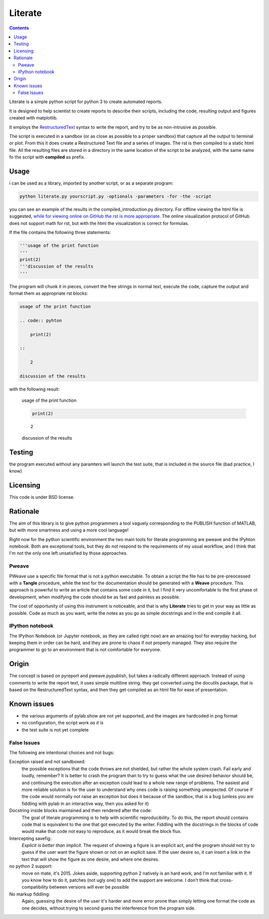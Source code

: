 =================
Literate
=================

.. contents:: :depth: 2

Literate is a simple python script for python 3 to create automated reports.

It is designed to help scientist to create reports to describe their scripts, including the code, resulting output and figures created with matplotlib.

It employs the `RestructuredText <http://docutils.sourceforge.net/docs/user/rst/quickstart.html>`_ syntax to write the report, and try to be as non-intrusive as possible.

The script is executed in a sandbox (or as close as possible to a proper sandbox) that capture all the output to terminal or plot.
From this it does create a Restructured Text file and a series of images.
The rst is then compiled to a static html file.
All the resulting files are stored in a directory in the same location of the script to be analyzed, with the same name fo the script with **compiled** as prefix.

Usage
------------------------

i can be used as a library, imported by another script, or as a separate program:

.. code:: bash

    python literate.py yourscript.py -optionals -parameters -for -the -script

you can see an example of the results in the compiled_introduction.py directory.
For offline viewing the html file is suggested, `while for viewing online on GitHub the rst is more appropriate <https://github.com/EnricoGiampieri/literate/blob/master/compiled_introduction.py/introduction.rst>`_.
The online visualization protocol of GitHub does not support math for rst, but with the html the visualization is correct for formulas.

If the file contains the following three statements:

.. code:: python

    '''usage of the print function
    '''
    print(2)
    '''discussion of the results
    '''
    
The program will chunk it in pieces, convert the free strings in normal text, execute the code, capture the output and format them as appropriate rst blocks:

.. code :: rest

    usage of the print function
    
    .. code:: pyhton
    
        print(2)
        
    ::
    
        2
        
    discussion of the results

with the following result:

.. highlights ::

    usage of the print function

    .. code:: pyhton

        print(2)
        
    ::

        2
        
    discussion of the results

    
Testing
------------------

the program executed without any paramters will launch the test suite, that is included in the source file (bad practice, I know)

Licensing
------------------

This code is under BSD license.

Rationale
------------------

The aim of this library is to give python programmers a tool vaguely corresponding to the PUBLISH function of MATLAB, but with more smartness and using a more cool language!

Right now for the python scientific environment the two main tools for literate programming are pweave and the IPyhton notebook.
Both are exceptional tools, but they do not respond to the requirements of my usual workflow, and I think that I'm not the only one left unsatisfied by those approaches.

Pweave
~~~~~~~~~~~~~~~~~~~~
PWeave use a specific file format that is not a python executable. To obtain a script the file has to be pre-preocessed with a **Tangle** procedure, while the text for the documentation should be generated
with a **Weave** procedure. This approach is powerful to write an article that contains some code in it, but I find it very uncomfortable to the first phase ot development, when modifying the code
should be as fast and painless as possible.

The cost of opportunity of using this instrument is noticeable, and that is why **Literate** tries to get in your way as little as possible.
Code as much as you want, write the notes as you go as simple docstrings and in the end compile it all.

IPython notebook
~~~~~~~~~~~~~~~~~~~~

The IPython Notebook (or Jupyter notebook, as they are called right now) are an amazing tool for everyday hacking, but keeping them in order can be hard, and they are prone to chaos if not properly managed.
They also require the programmer to go to an environment that is not comfortable for everyone.


Origin
--------------------

The concept is based on pyreport and pweave.pypublish, but takes a radically different approach.
Instead of using comments to write the report text, it uses simple multiline string.
they get converted using the docutils package, that is based on the RestructuredText syntax, and then
they get compiled as an html file for ease of presentation.

Known issues
---------------------

* the various arguments of pylab.show are not yet supported, and the images are hardcoded in png format
* no configuration, the script work *as it is*
* the test suite is not yet complete

False Issues
~~~~~~~~~~~~~~~~~~~~~~
The following are intentional choices and not bugs:

Exception raised and not sandboxed:
    the possible exceptions that the code throws are not shielded, but rather the whole system crash. Fail early and loudly, remember?
    It is better to crash the program than to try to guess what the use desired behavior should be, and continuing the execution after an exception could lead to a whole new range
    of problems. The easiest and more reliable solution is for the user to understand why ones code is raising something unexpected. Of course if the code would normally
    not raise an exception but does it because of the sandbox, that is a bug (unless you are fiddling with pylab in an interactive way, then you asked for it)
    
Docstring inside blocks maintained and then rendered after the code:
    The goal of literale programming is to help with scientific reproducibility. To do this, the report should contains code that is equivalent to the one that got executed by the writer.
    Fiddling with the docstrings in the blocks of code would make that code not easy to reproduce, as it would break the block flux.
    
Intercepting savefig:
    *Explicit is better than implicit*. The request of showing a figure is an explicit act, and the program should not try to guess if the user want the figure shown or not on an explicit save.
    If the user desire so, it can insert a link in the text that will show the figure as one desire, and where one desires.
   
no python 2 support:
    move on mate, it's 2015.
    Jokes aside, supporting python 2 natively is an hard work, and I'm not familiar with it. If you know how to do it, patches (not ugly one) to add the support are welcome.
    I don't think that cross-compatibility between versions will ever be possible
   
No markup fiddling:
    Again, guessing the desire of the user it's harder and more error prone than simply letting one format the code as one decides, without trying to second guess the interference from the program side.
    
